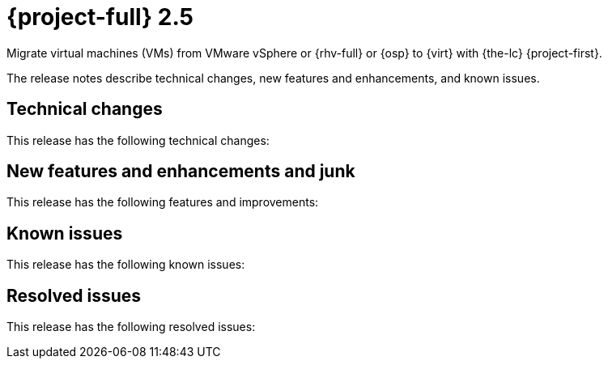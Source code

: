 // Module included in the following assemblies:
//
// * documentation/doc-Release_notes/master.adoc

[id="rn-25_{context}"]
= {project-full} 2.5

Migrate virtual machines (VMs) from VMware vSphere or {rhv-full} or {osp} to {virt} with {the-lc} {project-first}.

The release notes describe technical changes, new features and enhancements, and known issues.

[id="technical-changes-25_{context}"]
== Technical changes

This release has the following technical changes:


[id="new-features-and-enhancements-25_{context}"]
== New features and enhancements and junk

This release has the following features and improvements:

[id="known-issues-25_{context}"]
== Known issues

This release has the following known issues:

[id="resolved-issues-25_{context}"]
== Resolved issues

This release has the following resolved issues:
